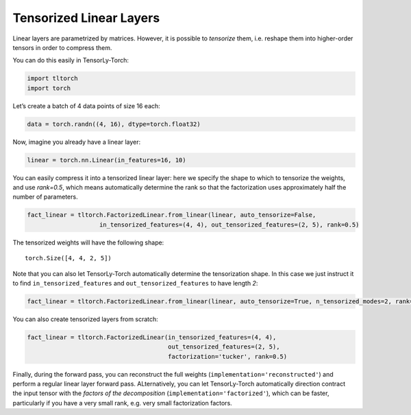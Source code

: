 Tensorized Linear Layers
========================

Linear layers are parametrized by matrices. However, it is possible to
*tensorize* them, i.e. reshape them into higher-order tensors in order
to compress them.

You can do this easily in TensorLy-Torch:

.. code-block:: python

    import tltorch
    import torch

Let’s create a batch of 4 data points of size 16 each:

.. code-block:: python

    data = torch.randn((4, 16), dtype=torch.float32)

Now, imagine you already have a linear layer:

.. code-block:: python

    linear = torch.nn.Linear(in_features=16, 10)

You can easily compress it into a tensorized linear layer: here we specify the shape to which to tensorize the weights,
and use `rank=0.5`, which means automatically determine the rank so that the factorization uses approximately half the
number of parameters.

.. code-block:: python

    fact_linear = tltorch.FactorizedLinear.from_linear(linear, auto_tensorize=False,
                        in_tensorized_features=(4, 4), out_tensorized_features=(2, 5), rank=0.5)


The tensorized weights will have the following shape: 

.. parsed-literal::

    torch.Size([4, 4, 2, 5])


Note that you can also let TensorLy-Torch automatically determine the tensorization shape. In this case we just instruct it to 
find ``in_tensorized_features`` and ``out_tensorized_features`` to have length `2`:

.. code-block:: python

    fact_linear = tltorch.FactorizedLinear.from_linear(linear, auto_tensorize=True, n_tensorized_modes=2, rank=0.5)


You can also create tensorized layers from scratch:

.. code-block:: python

    fact_linear = tltorch.FactorizedLinear(in_tensorized_features=(4, 4), 
                                           out_tensorized_features=(2, 5), 
                                           factorization='tucker', rank=0.5)

Finally, during the forward pass, you can reconstruct the full weights (``implementation='reconstructed'``) and perform a regular linear layer forward pass. 
ALternatively, you can let TensorLy-Torch automatically direction contract the input tensor with the *factors of the decomposition*  (``implementation='factorized'``),
which can be faster, particularly if you have a very small rank, e.g. very small factorization factors. 